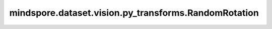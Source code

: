 mindspore.dataset.vision.py_transforms.RandomRotation
=====================================================

.. py:class:: mindspore.dataset.vision.py_transforms.RandomRotation(degrees, resample=Inter.NEAREST, expand=False, center=None, fill_value=0)

    将输入PIL图像旋转随机角度。

    .. note:: 参阅Pillow的 `rotate <https://pillow.readthedocs.io/en/stable/reference/Image.html#PIL.Image.Image.rotate>`_ 功能以了解更多用法。

    **参数：**

    - **degrees** (Union[int, float, sequence]) - 旋转角度的随机选取范围。若输入单个数字，则从(-degrees, degrees)中随机生成旋转角度；若输入2元素序列，需按(min, max)顺序排列。
    - **resample** (Inter，可选) - 插值方式，取值可为 Inter.NEAREST、Inter.ANTIALIAS、Inter.BILINEAR 或 Inter.BICUBIC。若输入的PIL图像模式为"1"或"P"，将直接使用 Inter.NEAREST 作为插值方式。默认为Inter.NEAREST。

      - **Inter.NEAREST**：最近邻插值。
      - **Inter.ANTIALIAS**：抗锯齿插值。
      - **Inter.BILINEAR**：双线性插值。
      - **Inter.BICUBIC**：双三次插值。

    - **expand** (bool，可选) - 若为True，将扩展图像大小使其足以容纳整个旋转图像；若为False，则保持图像大小不变。请注意，扩展时将假设图像为中心旋转且未进行平移。
    - **center** (tuple，可选) - 以图像左上角为原点，旋转中心的位置，按照(width, height)顺序排列。默认值：None，表示中心旋转。
    - **fill_value** (Union[int, tuple]，可选) - 旋转图像之外区域的像素填充值。若输入整型，将以该值填充RGB通道；若输入3元素元组，将分别用于填充R、G、B通道。默认值：0。

    **异常：**

    - **TypeError** - 当 `degrees` 的类型不为整型、浮点型或序列。
    - **TypeError** - 当 `resample` 的类型不为 :class:`mindspore.dataset.vision.Inter` 。
    - **TypeError** - 当 `expand` 的类型不为布尔型。
    - **TypeError** - 当 `center` 的类型不为元组。
    - **TypeError** - 当 `fill_value` 的类型不为整型或整型序列。
    - **ValueError** - 当 `fill_value` 取值不在[0, 255]范围内。
    - **RuntimeError** - 当输入图像的shape不为<H, W>或<H, W, C>。
